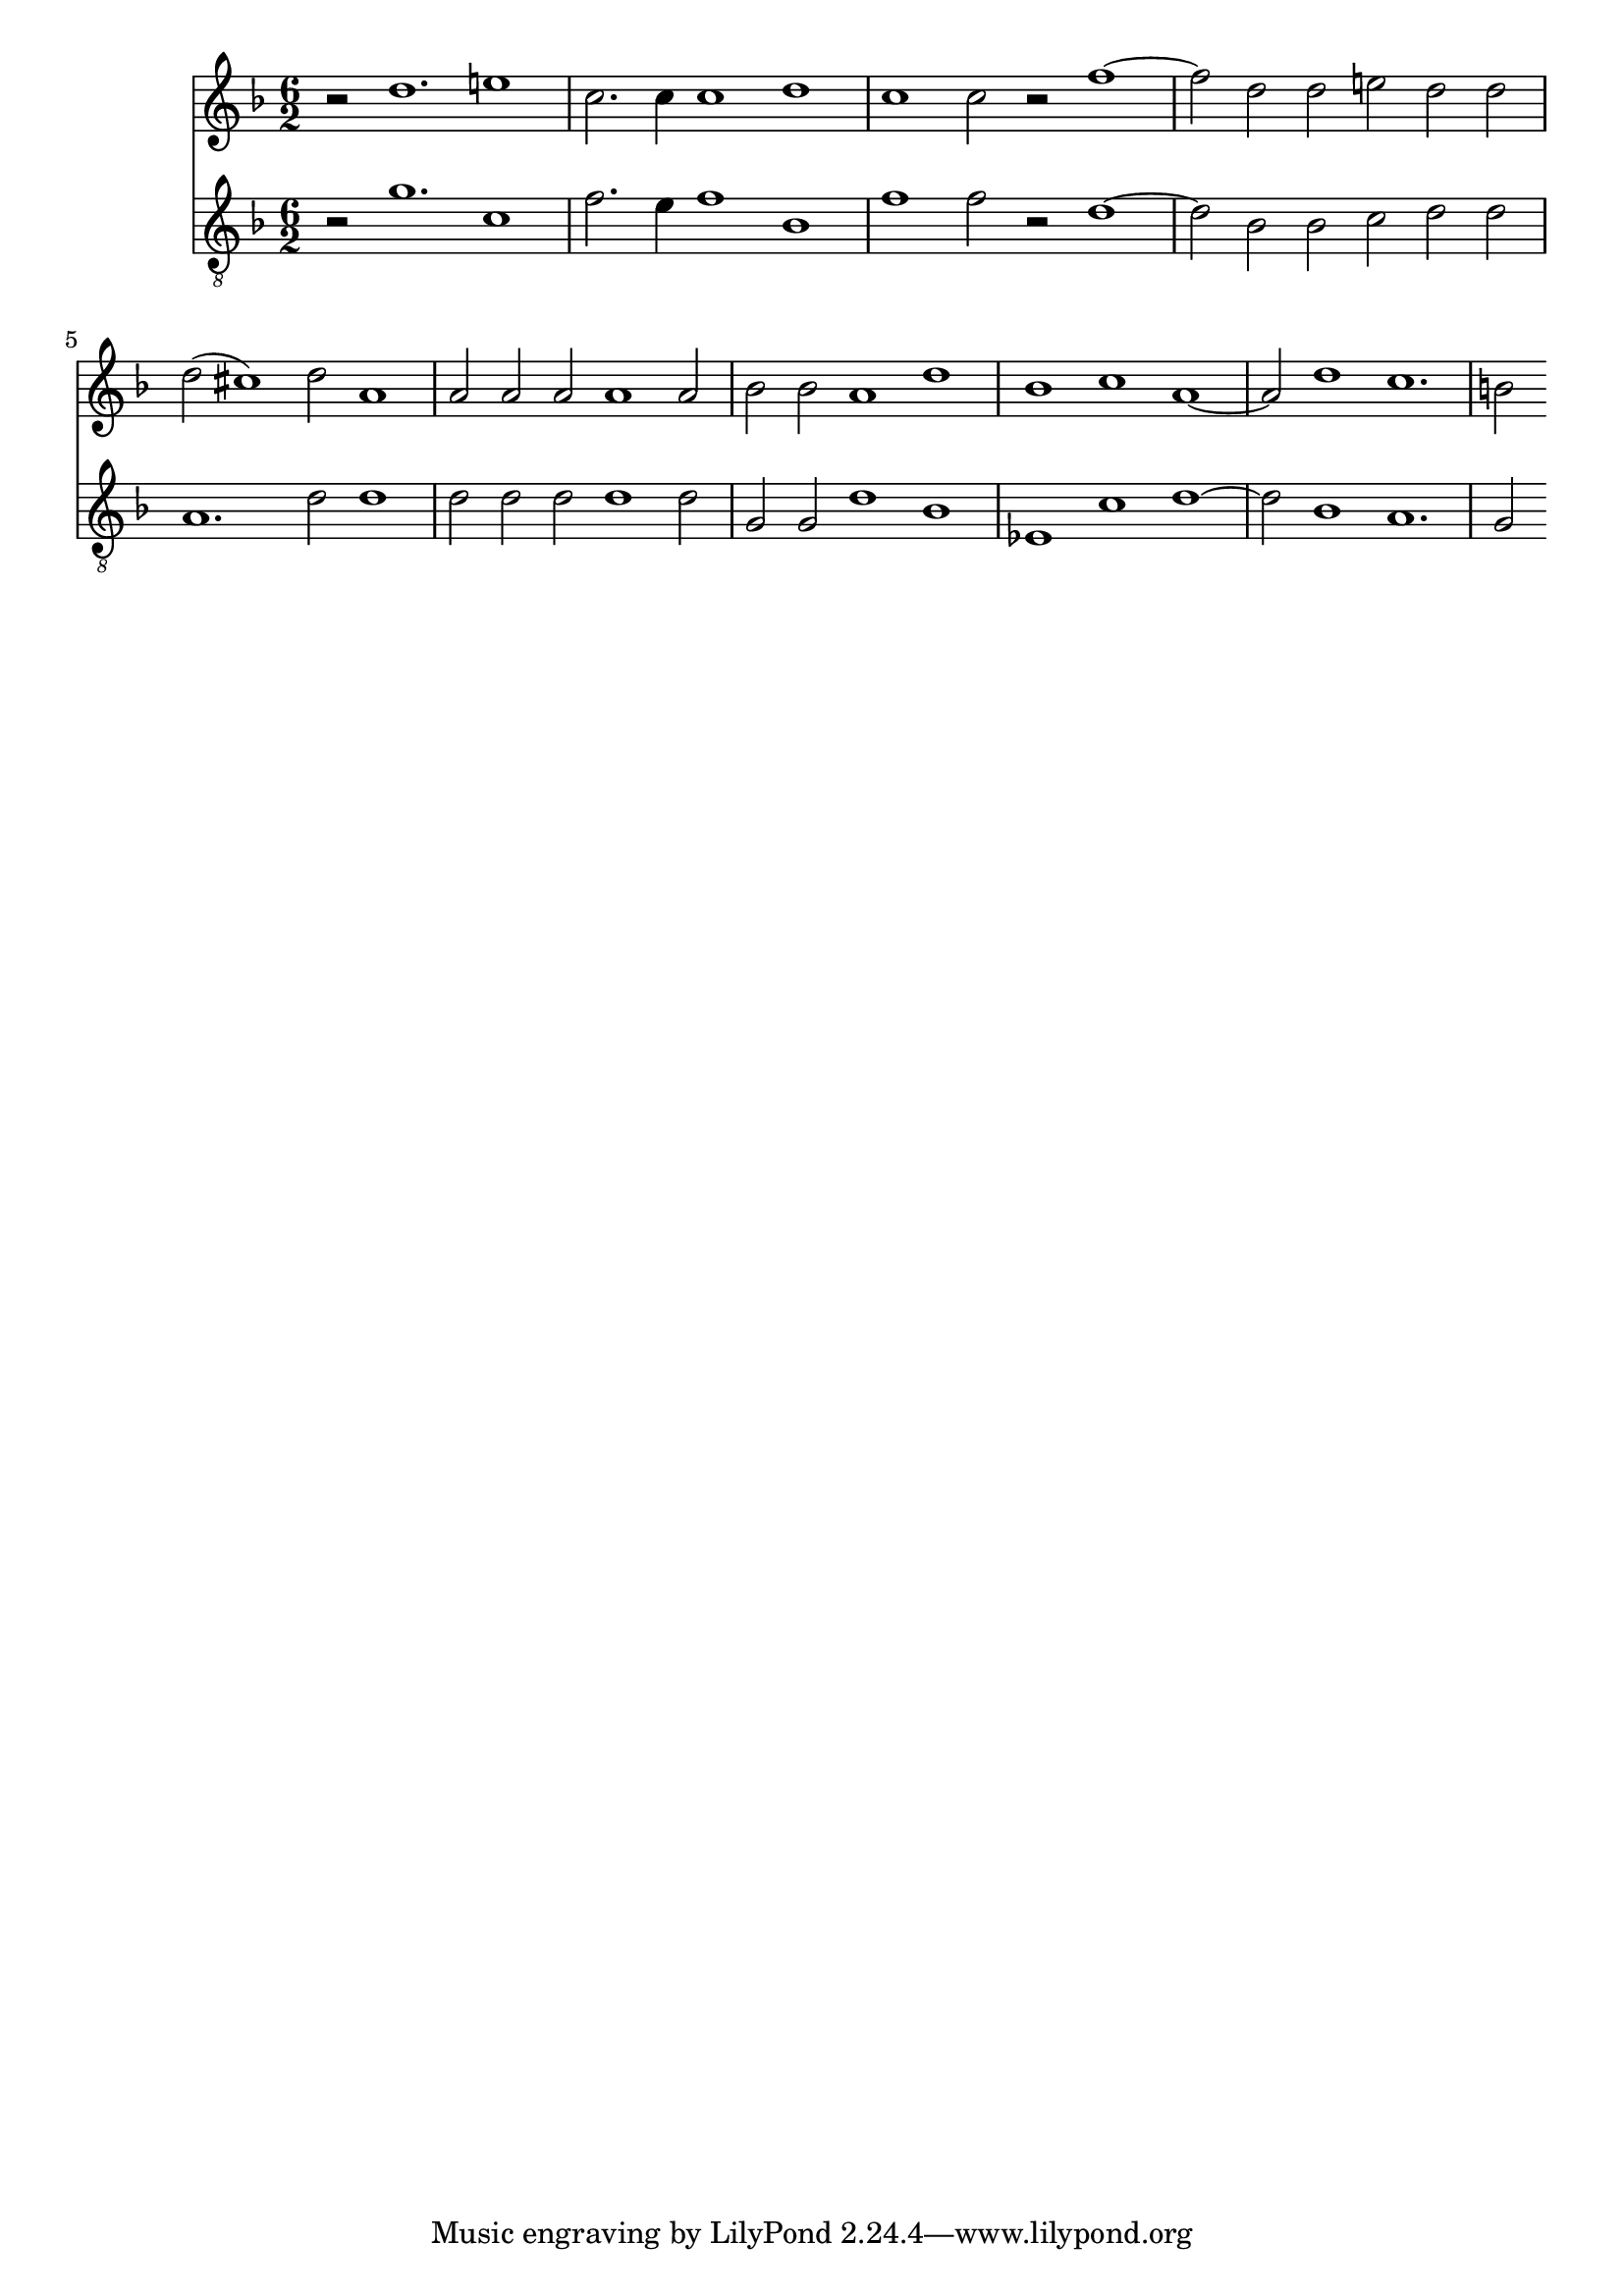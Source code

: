 \version "2.18.2"

MusicSi = {
  \key f\major
  \clef "treble"
  \time 6/2
  r2 d''1. e''!1
  c''2. c''4 c''1 d''1
  c''1 c''2 r2 f''1. d''2 d''2 e''!2 d''2 d''2
  d''2( cis''1) d''2 a'1
  a'2 a'2 a'2 a'1 a'2
  bes'2 bes'2 a'1 d''1
  bes'1 c''1 a'1. d''1 c''1.
  b'!2
}

MusicTi = {
  \key f\major
  \clef "treble_8"
  r2 g'1. c'1
  f'2. e'4 f'1 bes1
  f'1 f'2 r2 d'1. bes2 bes2 c'2 d'2 d'2
  a1. d'2 d'1
  d'2 d'2 d'2 d'1 d'2
  g2 g2 d'1 bes1
  es1 c'1 d'1. bes1 a1.
  g2
}


\score {
  <<
    \new Staff
    <<
      \new Voice \with {
	\remove "Note_heads_engraver"
	\consists "Completion_heads_engraver"
	\remove "Rest_engraver"
	\consists "Completion_rest_engraver"
      }{ \MusicSi }
    >>
    \new Staff
    <<
      \new Voice \with {
	\remove "Note_heads_engraver"
	\consists "Completion_heads_engraver"
	\remove "Rest_engraver"
	\consists "Completion_rest_engraver"
      } { \MusicTi }
    >>
  >>
}
